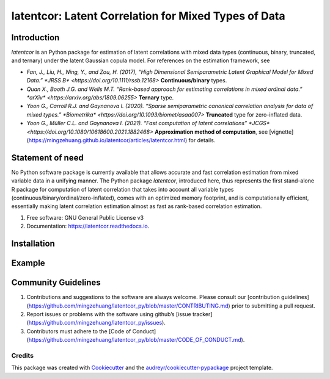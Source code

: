#############
latentcor: Latent Correlation for Mixed Types of Data
#############



.. image:: https://img.shields.io/pypi/v/latentcor.svg
        :target: https://pypi.python.org/pypi/latentcor

.. image:: https://img.shields.io/travis/mingzehuang/latentcor.svg
        :target: https://travis-ci.com/mingzehuang/latentcor

.. image:: https://readthedocs.org/projects/latentcor/badge/?version=latest
        :target: https://latentcor.readthedocs.io/en/latest/?version=latest
        :alt: Documentation Status

*************
Introduction
*************

*latentcor* is an Python package for estimation of latent correlations with mixed data types (continuous, binary, truncated, and ternary) under the latent Gaussian copula model. For references on the estimation framework, see

* `Fan, J., Liu, H., Ning, Y., and Zou, H. (2017), “High Dimensional Semiparametric Latent Graphical Model for Mixed Data.” *JRSS B* <https://doi.org/10.1111/rssb.12168>` **Continuous/binary** types.

* `Quan X., Booth J.G. and Wells M.T. “Rank-based approach for estimating correlations in mixed ordinal data.” *arXiv* <https://arxiv.org/abs/1809.06255>` **Ternary** type.

* `Yoon G., Carroll R.J. and Gaynanova I. (2020). “Sparse semiparametric canonical correlation analysis for data of mixed types.” *Biometrika* <https://doi.org/10.1093/biomet/asaa007>` **Truncated** type for zero-inflated data.

* `Yoon G., Müller C.L. and Gaynanova I. (2021). “Fast computation of latent correlations” *JCGS* <https://doi.org/10.1080/10618600.2021.1882468>` **Approximation method of computation**, see [vignette](https://mingzehuang.github.io/latentcor/articles/latentcor.html) for details.

*************
Statement of need
*************

No Python software package is currently available that allows accurate and fast correlation estimation from mixed variable data in a unifying manner. The Python package *latentcor*, introduced here, thus represents the first stand-alone R package for computation of latent correlation that takes into account all variable types (continuous/binary/ordinal/zero-inflated), comes with an optimized memory footprint, and is computationally efficient, essentially making latent correlation estimation almost as fast as rank-based correlation estimation.


#. Free software: GNU General Public License v3
#. Documentation: https://latentcor.readthedocs.io.

*************
Installation
*************


*************
Example
*************

*************
Community Guidelines
*************

#.  Contributions and suggestions to the software are always welcome. Please consult our [contribution guidelines](https://github.com/mingzehuang/latentcor_py/blob/master/CONTRIBUTING.md) prior to submitting a pull request.
#.  Report issues or problems with the software using github’s [issue tracker](https://github.com/mingzehuang/latentcor_py/issues).
#.  Contributors must adhere to the [Code of Conduct](https://github.com/mingzehuang/latentcor_py/blob/master/CODE_OF_CONDUCT.md).



Credits
-------

This package was created with Cookiecutter_ and the `audreyr/cookiecutter-pypackage`_ project template.

.. _Cookiecutter: https://github.com/audreyr/cookiecutter
.. _`audreyr/cookiecutter-pypackage`: https://github.com/audreyr/cookiecutter-pypackage
